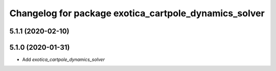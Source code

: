 ^^^^^^^^^^^^^^^^^^^^^^^^^^^^^^^^^^^^^^^^^^^^^^^^^^^^^^
Changelog for package exotica_cartpole_dynamics_solver
^^^^^^^^^^^^^^^^^^^^^^^^^^^^^^^^^^^^^^^^^^^^^^^^^^^^^^

5.1.1 (2020-02-10)
------------------

5.1.0 (2020-01-31)
------------------
* Add `exotica_cartpole_dynamics_solver`
